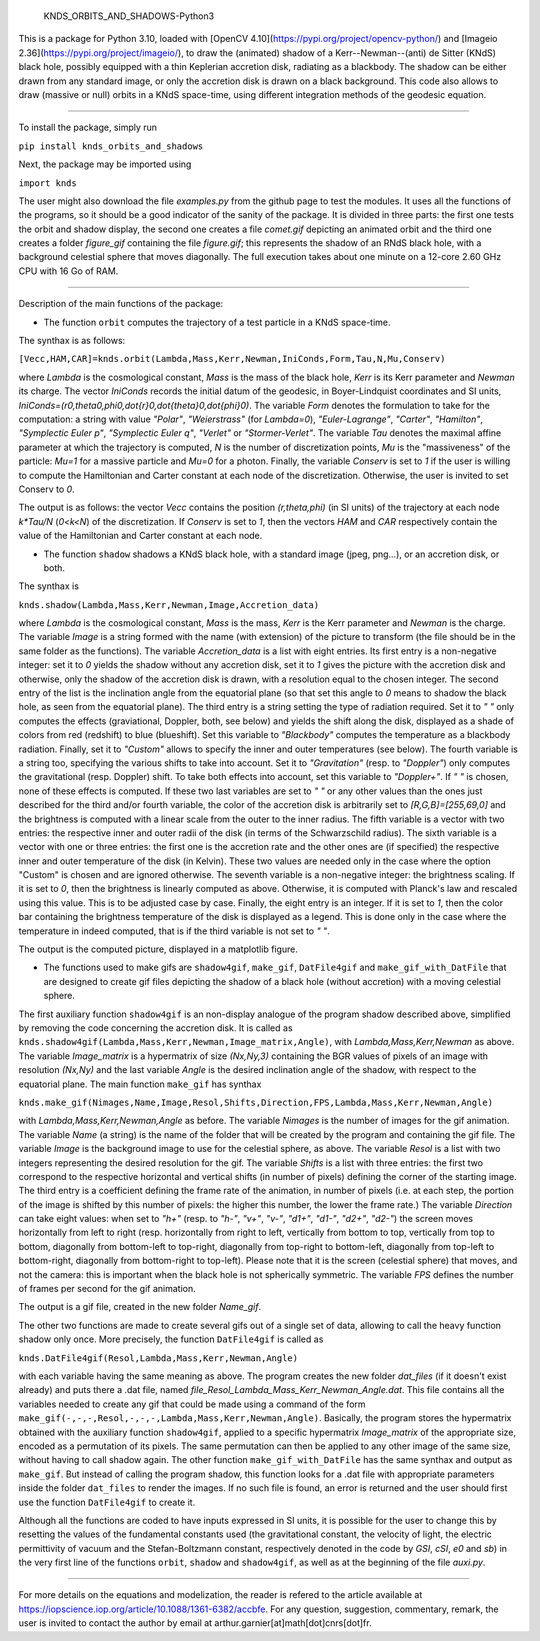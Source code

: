     KNDS_ORBITS_AND_SHADOWS-Python3

This is a package for Python 3.10, loaded with [OpenCV 4.10](https://pypi.org/project/opencv-python/) and [Imageio 2.36](https://pypi.org/project/imageio/), to draw the (animated) shadow of a Kerr--Newman--(anti) de Sitter (KNdS) black hole, possibly equipped with a thin Keplerian accretion disk, radiating as a blackbody. The shadow can be either drawn from any standard image, or only the accretion disk is drawn on a black background.
This code also allows to draw (massive or null) orbits in a KNdS space-time, using different integration methods of the geodesic equation.

---------------------------------------------------------------------------------------------------

To install the package, simply run 

``pip install knds_orbits_and_shadows``

Next, the package may be imported using

``import knds``

The user might also download the file `examples.py` from the github page to test the modules. It uses all the functions of the programs, so it should be a good indicator of the sanity of the package. It is divided in three parts: the first one tests the orbit and shadow display, the second one creates a file `comet.gif` depicting an animated orbit and the third one creates a folder `figure_gif` containing the file `figure.gif`; this represents the shadow of an RNdS black hole, with a background celestial sphere that moves diagonally. The full execution takes about one minute on a 12-core 2.60 GHz CPU with 16 Go of RAM.

---------------------------------------------------------------------------------------------------

Description of the main functions of the package:





- The function ``orbit`` computes the trajectory of a test particle in a KNdS space-time.

The synthax is as follows: 

``[Vecc,HAM,CAR]=knds.orbit(Lambda,Mass,Kerr,Newman,IniConds,Form,Tau,N,Mu,Conserv)``

where `Lambda` is the cosmological constant, `Mass` is the mass of the black hole, `Kerr` is its Kerr parameter and `Newman` its charge.
The vector `IniConds` records the initial datum of the geodesic, in Boyer-Lindquist coordinates and SI units, `IniConds=(r0,theta0,phi0,\dot{r}0,\dot{theta}0,\dot{\phi}0)`.
The variable `Form` denotes the formulation to take for the computation: a string with value `"Polar"`, `"Weierstrass"` (for `Lambda=0`), `"Euler-Lagrange"`, `"Carter"`, `"Hamilton"`, `"Symplectic Euler p"`, `"Symplectic Euler q"`, `"Verlet"` or `"Stormer-Verlet"`.
The variable `Tau` denotes the maximal affine parameter at which the trajectory is computed, `N` is the number of discretization points, `Mu` is the "massiveness" of the particle: `Mu=1` for a massive particle and `Mu=0` for a photon.
Finally, the variable `Conserv` is set to `1` if the user is willing to compute the Hamiltonian and Carter constant at each node of the discretization. Otherwise, the user is invited to set Conserv to `0`.

The output is as follows: the vector `Vecc` contains the position `(r,theta,phi)` (in SI units) of the trajectory at each node `k*Tau/N` (`0<k<N`) of the discretization. 
If `Conserv` is set to `1`, then the vectors `HAM` and `CAR` respectively contain the value of the Hamiltonian and Carter constant at each node.



- The function ``shadow`` shadows a KNdS black hole, with a standard image (jpeg, png...), or an accretion disk, or both.

The synthax is

``knds.shadow(Lambda,Mass,Kerr,Newman,Image,Accretion_data)``

where `Lambda` is the cosmological constant, `Mass` is the mass, `Kerr` is the Kerr parameter and `Newman` is the charge.
The variable `Image` is a string formed with the name (with extension) of the picture to transform (the file should be in the same folder as the functions).
The variable `Accretion_data` is a list with eight entries.
Its first entry is a non-negative integer: set it to `0` yields the shadow without any accretion disk, set it to `1` gives the picture with the accretion disk and otherwise, only the shadow of the accretion disk is drawn, with a resolution equal to the chosen integer.
The second entry of the list is the inclination angle from the equatorial plane (so that set this angle to `0` means to shadow the black hole, as seen from the equatorial plane).
The third entry is a string setting the type of radiation required. Set it to `" "` only computes the effects (graviational, Doppler, both, see below) and yields the shift along the disk, displayed as a shade of colors from red (redshift) to blue (blueshift). Set this variable to `"Blackbody"` computes the temperature as a blackbody radiation. Finally, set it to `"Custom"` allows to specify the inner and outer temperatures (see below).
The fourth variable is a string too, specifying the various shifts to take into account. Set it to `"Gravitation"` (resp. to `"Doppler"`) only computes the gravitational (resp. Doppler) shift. To take both effects into account, set this variable to `"Doppler+"`. If `" "` is chosen, none of these effects is computed. If these two last variables are set to `" "` or any other values than the ones just described for the third and/or fourth variable, the color of the accretion disk is arbitrarily set to `[R,G,B]=[255,69,0]` and the brightness is computed with a linear scale from the outer to the inner radius.
The fifth variable is a vector with two entries: the respective inner and outer radii of the disk (in terms of the Schwarzschild radius).
The sixth variable is a vector with one or three entries: the first one is the accretion rate and the other ones are (if specified) the respective inner and outer temperature of the disk (in Kelvin). These two values are needed only in the case where the option "Custom" is chosen and are ignored otherwise.
The seventh variable is a non-negative integer: the brightness scaling. If it is set to `0`, then the brightness is linearly computed as above. Otherwise, it is computed with Planck's law and rescaled using this value. This is to be adjusted case by case.
Finally, the eight entry is an integer. If it is set to `1`, then the color bar containing the brightness temperature of the disk is displayed as a legend. This is done only in the case where the temperature in indeed computed, that is if the third variable is not set to `" "`.

The output is the computed picture, displayed in a matplotlib figure.



- The functions used to make gifs are ``shadow4gif``, ``make_gif``, ``DatFile4gif`` and ``make_gif_with_DatFile`` that are designed to create gif files depicting the shadow of a black hole (without accretion) with a moving celestial sphere.

The first auxiliary function ``shadow4gif`` is an non-display analogue of the program shadow described above, simplified by removing the code concerning the accretion disk. It is called as ``knds.shadow4gif(Lambda,Mass,Kerr,Newman,Image_matrix,Angle)``, with `Lambda,Mass,Kerr,Newman` as above. The variable `Image_matrix` is a hypermatrix of size `(Nx,Ny,3)` containing the BGR values of pixels of an image with resolution `(Nx,Ny)` and the last variable `Angle` is the desired inclination angle of the shadow, with respect to the equatorial plane.
The main function ``make_gif`` has synthax

``knds.make_gif(Nimages,Name,Image,Resol,Shifts,Direction,FPS,Lambda,Mass,Kerr,Newman,Angle)``

with `Lambda,Mass,Kerr,Newman,Angle` as before.
The variable `Nimages` is the number of images for the gif animation.
The variable `Name` (a string) is the name of the folder that will be created by the program and containing the gif file.
The variable `Image` is the background image to use for the celestial sphere, as above.
The variable `Resol` is a list with two integers representing the desired resolution for the gif.
The variable `Shifts` is a list with three entries: the first two correspond to the respective horizontal and vertical shifts (in number of pixels) defining the corner of the starting image. The third entry is a coefficient defining the frame rate of the animation, in number of pixels (i.e. at each step, the portion of the image is shifted by this number of pixels: the higher this number, the lower the frame rate.)
The variable `Direction` can take eight values: when set to `"h+"` (resp. to `"h-"`, `"v+"`, `"v-"`, `"d1+"`, `"d1-"`, `"d2+"`, `"d2-"`) the screen moves horizontally from left to right (resp. horizontally from right to left, vertically from bottom to top, vertically from top to bottom, diagonally from bottom-left to top-right, diagonally from top-right to bottom-left, diagonally from top-left to bottom-right, diagonally from bottom-right to top-left). Please note that it is the screen (celestial sphere) that moves, and not the camera: this is important when the black hole is not spherically symmetric.
The variable `FPS` defines the number of frames per second for the gif animation.

The output is a gif file, created in the new folder `Name_gif`.


The other two functions are made to create several gifs out of a single set of data, allowing to call the heavy function shadow only once.
More precisely, the function ``DatFile4gif`` is called as

``knds.DatFile4gif(Resol,Lambda,Mass,Kerr,Newman,Angle)``

with each variable having the same meaning as above. The program creates the new folder `dat_files` (if it doesn't exist already) and puts there a .dat file, named `file_Resol_Lambda_Mass_Kerr_Newman_Angle.dat`. This file contains all the variables needed to create any gif that could be made using a command of the form ``make_gif(-,-,-,Resol,-,-,-,Lambda,Mass,Kerr,Newman,Angle)``. Basically, the program stores the hypermatrix obtained with the auxiliary function ``shadow4gif``, applied to a specific hypermatrix `Image_matrix` of the appropriate size, encoded as a permutation of its pixels. The same permutation can then be applied to any other image of the same size, without having to call shadow again.
The other function ``make_gif_with_DatFile`` has the same synthax and output as ``make_gif``. But instead of calling the program shadow, this function looks for a .dat file with appropriate parameters inside the folder ``dat_files`` to render the images. If no such file is found, an error is returned and the user should first use the function ``DatFile4gif`` to create it.



Although all the functions are coded to have inputs expressed in SI units, it is possible for the user to change this by resetting the values of the fundamental constants used (the gravitational constant, the velocity of light, the electric permittivity of vacuum and the Stefan-Boltzmann constant, respectively denoted in the code by `GSI`, `cSI`, `e0` and `sb`) in the very first line of the functions ``orbit``, ``shadow`` and ``shadow4gif``, as well as at the beginning of the file `auxi.py`.



---------------------------------------------------------------------------------------------------

For more details on the equations and modelization, the reader is refered to the article available at https://iopscience.iop.org/article/10.1088/1361-6382/accbfe.
For any question, suggestion, commentary, remark, the user is invited to contact the author by email at arthur.garnier[at]math[dot]cnrs[dot]fr.

